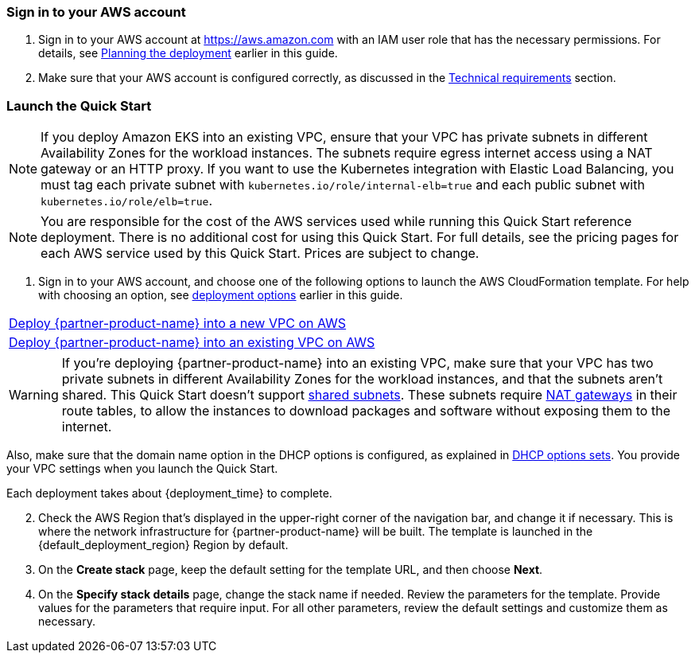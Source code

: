 // We need to work around Step numbers here if we are going to potentially exclude the AMI subscription
=== Sign in to your AWS account

. Sign in to your AWS account at https://aws.amazon.com with an IAM user role that has the necessary permissions. For details, see link:#_planning_the_deployment[Planning the deployment] earlier in this guide.
. Make sure that your AWS account is configured correctly, as discussed in the link:#_technical_requirements[Technical requirements] section.

// Optional based on Marketplace listing. Not to be edited
ifdef::marketplace_subscription[]
=== Subscribe to the {partner-product-name} AMI

This Quick Start requires a subscription to the AMI for {partner-product-name} in AWS Marketplace.

. Sign in to your AWS account.
. {marketplace_listing_url}[Open the page for the {partner-product-name} AMI in AWS Marketplace], and then choose *Continue to Subscribe*.
. Review the terms and conditions for software usage, and then choose *Accept Terms*. +
  A confirmation page loads, and an email confirmation is sent to the account owner. For detailed subscription instructions, see the https://aws.amazon.com/marketplace/help/200799470[AWS Marketplace documentation^].

. When the subscription process is complete, exit out of AWS Marketplace without further action. *Do not* provision the software from AWS Marketplace—the Quick Start deploys the AMI for you.
endif::marketplace_subscription[]
// \Not to be edited

=== Launch the Quick Start

NOTE: If you deploy Amazon EKS into an existing VPC, ensure that your VPC has private subnets in different Availability Zones for the workload instances. The subnets require egress internet access using a NAT gateway or an HTTP proxy. If you want to use the Kubernetes integration with Elastic Load Balancing, you must tag each private subnet with `kubernetes.io/role/internal-elb=true` and each public subnet with `kubernetes.io/role/elb=true`.

NOTE: You are responsible for the cost of the AWS services used while running this Quick Start reference deployment. There is no additional cost for using this Quick Start. For full details, see the pricing pages for each AWS service used by this Quick Start. Prices are subject to change.

. Sign in to your AWS account, and choose one of the following options to launch the AWS CloudFormation template. For help with choosing an option, see link:#_deployment_options[deployment options] earlier in this guide.

[cols=",]
|===
|https://fwd.aws/7veEM?[Deploy {partner-product-name} into a new VPC on AWS^] 
|https://fwd.aws/aYN7D?[Deploy {partner-product-name} into an existing VPC on AWS^]
|===

WARNING: If you’re deploying {partner-product-name} into an existing VPC, make sure that your VPC has two private subnets in different Availability Zones for the workload instances, and that the subnets aren’t shared. This Quick Start doesn’t support https://docs.aws.amazon.com/vpc/latest/userguide/vpc-sharing.html[shared subnets^]. These subnets require https://docs.aws.amazon.com/vpc/latest/userguide/vpc-nat-gateway.html[NAT gateways^] in their route tables, to allow the instances to download packages and software without exposing them to the internet.

Also, make sure that the domain name option in the DHCP options is configured, as explained in http://docs.aws.amazon.com/AmazonVPC/latest/UserGuide/VPC_DHCP_Options.html[DHCP options sets^]. You provide your VPC settings when you launch the Quick Start.

Each deployment takes about {deployment_time} to complete.

[start=2]
. Check the AWS Region that’s displayed in the upper-right corner of the navigation bar, and change it if necessary. This is where the network infrastructure for {partner-product-name} will be built. The template is launched in the {default_deployment_region} Region by default.

// *Note:* This deployment includes Amazon EFS, which isn’t currently supported in all AWS Regions. For a current list of supported Regions, see the https://docs.aws.amazon.com/general/latest/gr/elasticfilesystem.html[endpoints and quotas webpage].

[start=3]
. On the *Create stack* page, keep the default setting for the template URL, and then choose *Next*.
. On the *Specify stack details* page, change the stack name if needed. Review the parameters for the template. Provide values for the parameters that require input. For all other parameters, review the default settings and customize them as necessary.

// In the following tables, parameters are listed by category and described separately for the two deployment options:

// * Parameters for deploying {partner-product-name} into a new VPC
// * Parameters for deploying {partner-product-name} into an existing VPC
